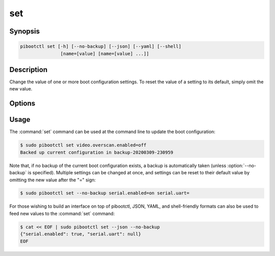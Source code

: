 ===
set
===

.. program:: pibootctl-set


Synopsis
========

.. code-block:: text

    pibootctl set [-h] [--no-backup] [--json] [--yaml] [--shell]
                   [name=[value] [name=[value] ...]]


Description
===========

Change the value of one or more boot configuration settings. To reset the value
of a setting to its default, simply omit the new value.


Options
=======

.. option:: name=[value]

    Specify one or more settings to change on the command line; to reset a
    setting to its default omit the value.

.. option:: -h, --help

    Show a brief help page for the command.

.. option:: --no-backup

    Don't take an automatic backup of the current boot configuration if one
    doesn't exist.

.. option:: --json

    Use JSON as the input format.

.. option:: --yaml

    Use YAML as the input format.

.. option:: --shell

    Use a var=value input format suitable for the shell.


Usage
=====

The :command:`set` command can be used at the command line to update the boot
configuration:

.. code-block:: console

    $ sudo pibootctl set video.overscan.enabled=off
    Backed up current configuration in backup-20200309-230959

Note that, if no backup of the current boot configuration exists, a backup is
automatically taken (unless :option:`--no-backup` is specified). Multiple
settings can be changed at once, and settings can be reset to their default
value by omitting the new value after the "=" sign:

.. code-block:: console

    $ sudo pibootctl set --no-backup serial.enabled=on serial.uart=

For those wishing to build an interface on top of pibootctl, JSON, YAML, and
shell-friendly formats can also be used to feed new values to the
:command:`set` command:

.. code-block:: console

    $ cat << EOF | sudo pibootctl set --json --no-backup
    {"serial.enabled": true, "serial.uart": null}
    EOF
